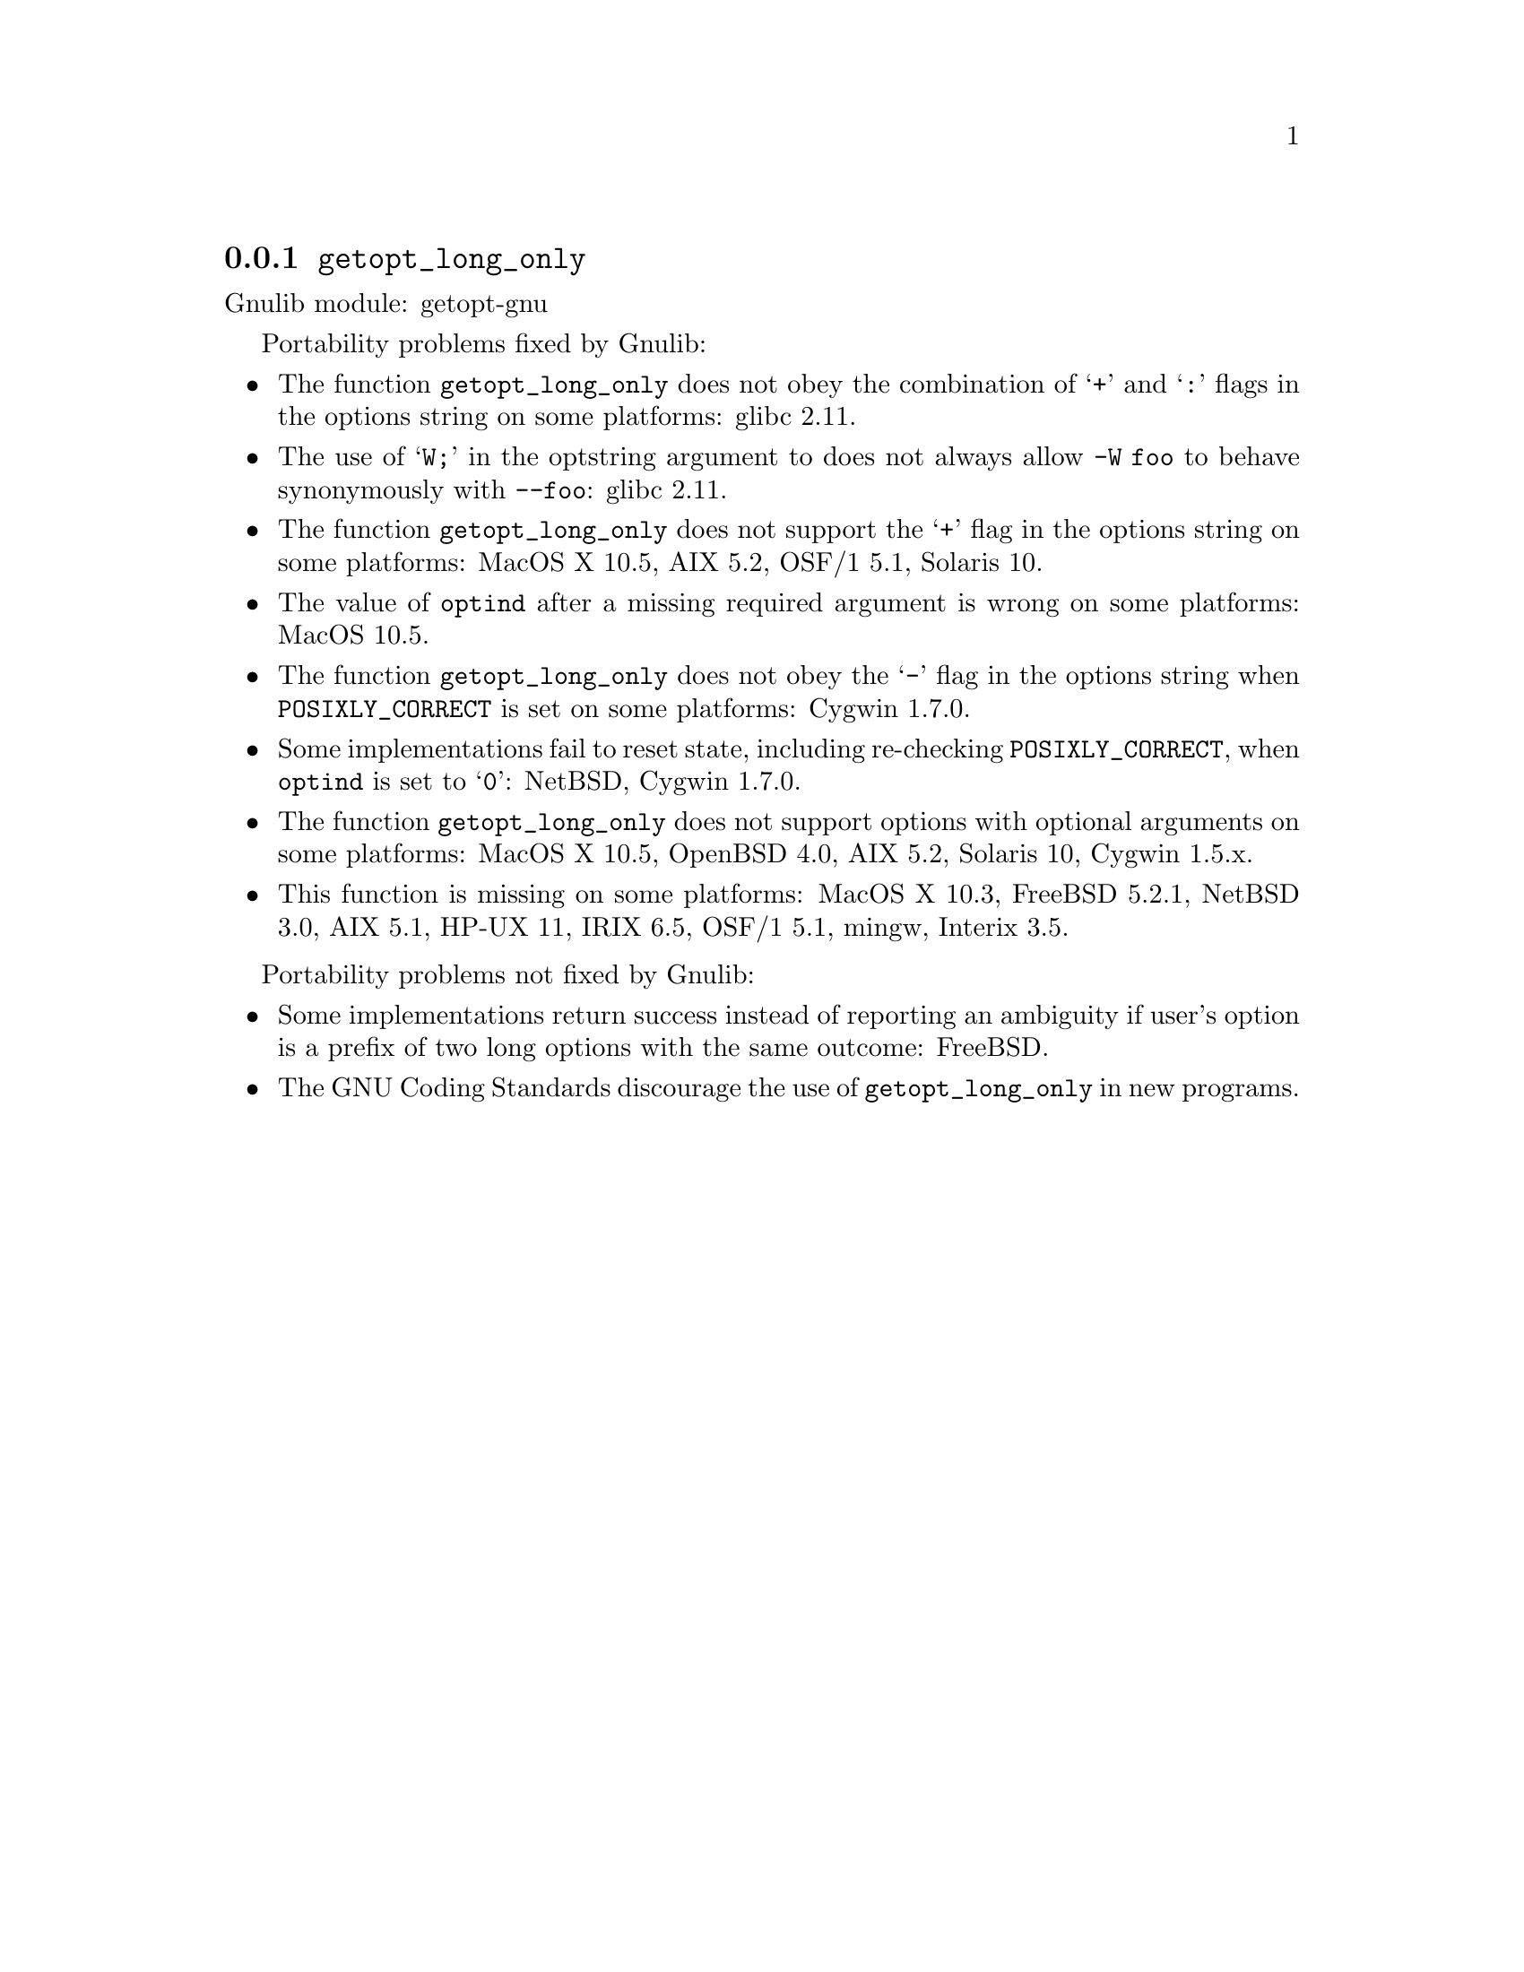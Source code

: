 @node getopt_long_only
@subsection @code{getopt_long_only}
@findex getopt_long_only

Gnulib module: getopt-gnu

Portability problems fixed by Gnulib:
@itemize
@item
The function @code{getopt_long_only} does not obey the combination of
@samp{+} and @samp{:} flags in the options string on some platforms:
glibc 2.11.
@item
The use of @samp{W;} in the optstring argument to does not always
allow @code{-W foo} to behave synonymously with @code{--foo}:
glibc 2.11.
@item
The function @code{getopt_long_only} does not support the @samp{+}
flag in the options string on some platforms:
MacOS X 10.5, AIX 5.2, OSF/1 5.1, Solaris 10.
@item
The value of @code{optind} after a missing required argument is wrong
on some platforms:
MacOS 10.5.
@item
The function @code{getopt_long_only} does not obey the @samp{-} flag
in the options string when @env{POSIXLY_CORRECT} is set on some platforms:
Cygwin 1.7.0.
@item
Some implementations fail to reset state, including re-checking
@env{POSIXLY_CORRECT}, when @code{optind} is set to @samp{0}:
NetBSD, Cygwin 1.7.0.
@item
The function @code{getopt_long_only} does not support options with
optional arguments on some platforms:
MacOS X 10.5, OpenBSD 4.0, AIX 5.2, Solaris 10, Cygwin 1.5.x.
@item
This function is missing on some platforms:
MacOS X 10.3, FreeBSD 5.2.1, NetBSD 3.0, AIX 5.1, HP-UX 11, IRIX 6.5,
OSF/1 5.1, mingw, Interix 3.5.
@end itemize

Portability problems not fixed by Gnulib:
@itemize
@item
Some implementations return success instead of reporting an ambiguity
if user's option is a prefix of two long options with the same outcome:
FreeBSD.
@item
The GNU Coding Standards discourage the use of @code{getopt_long_only}
in new programs.
@end itemize
